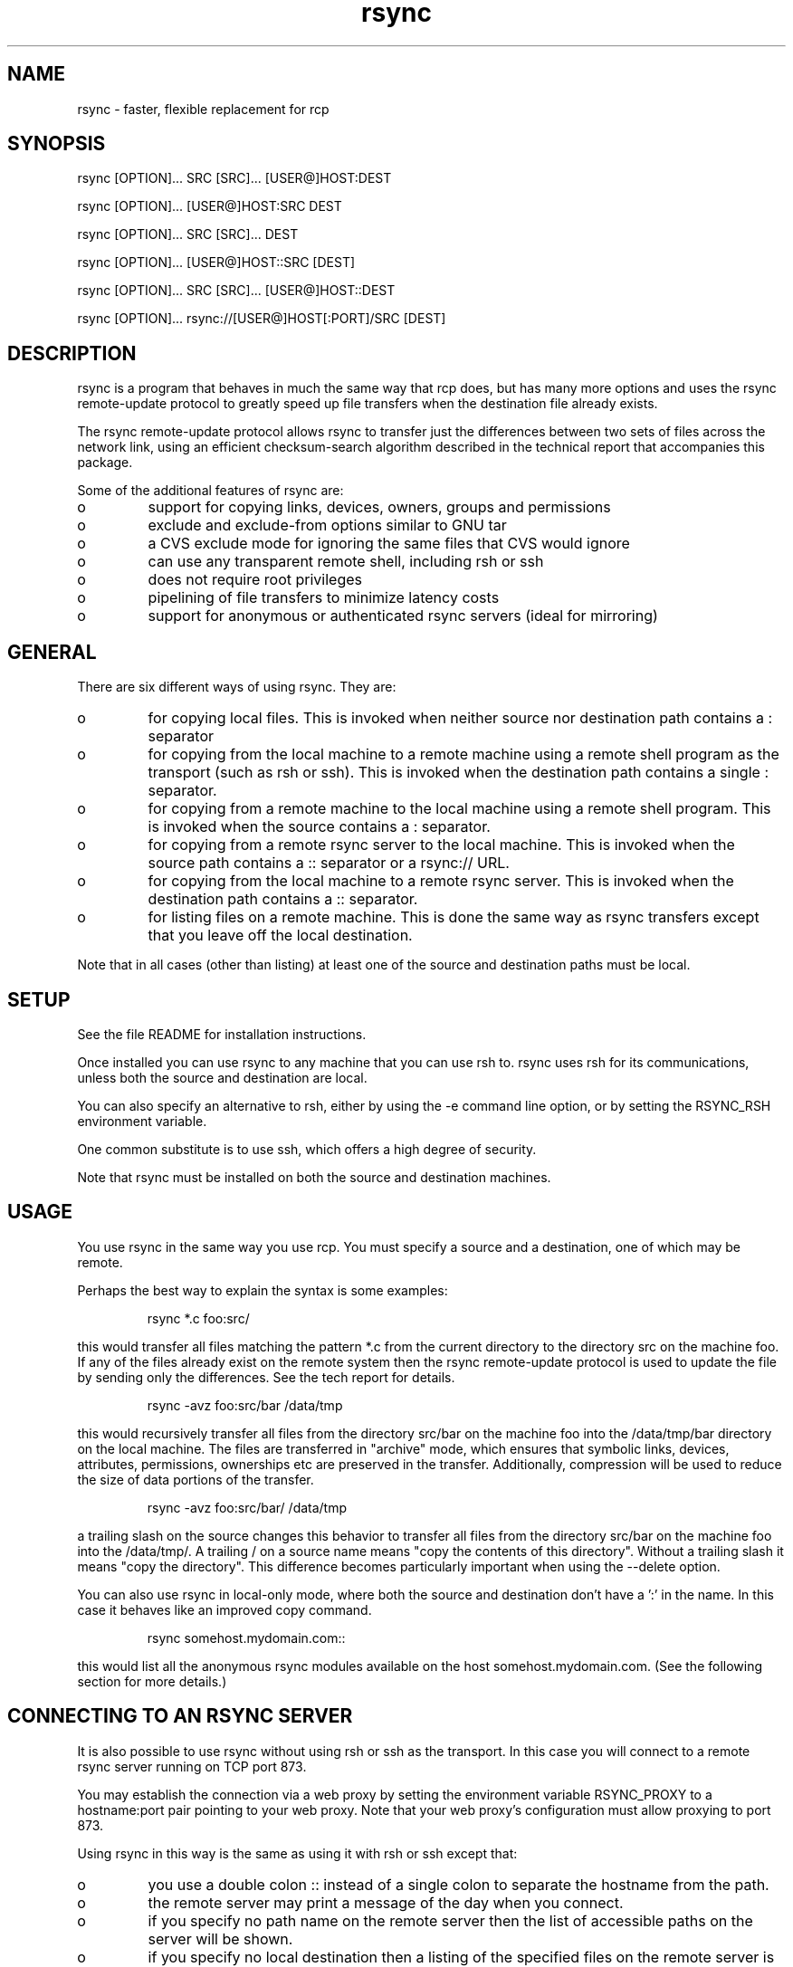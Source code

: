.TH "rsync" "1" "14 Dec 2001" "" "" 
.SH "NAME" 
rsync \- faster, flexible replacement for rcp
.SH "SYNOPSIS" 
.PP 
rsync [OPTION]\&.\&.\&. SRC [SRC]\&.\&.\&. [USER@]HOST:DEST
.PP 
rsync [OPTION]\&.\&.\&. [USER@]HOST:SRC DEST
.PP 
rsync [OPTION]\&.\&.\&. SRC [SRC]\&.\&.\&. DEST
.PP 
rsync [OPTION]\&.\&.\&. [USER@]HOST::SRC [DEST]
.PP 
rsync [OPTION]\&.\&.\&. SRC [SRC]\&.\&.\&. [USER@]HOST::DEST
.PP 
rsync [OPTION]\&.\&.\&. rsync://[USER@]HOST[:PORT]/SRC [DEST]
.PP 
.SH "DESCRIPTION" 
.PP 
rsync is a program that behaves in much the same way that rcp does,
but has many more options and uses the rsync remote-update protocol to
greatly speed up file transfers when the destination file already
exists\&.
.PP 
The rsync remote-update protocol allows rsync to transfer just the
differences between two sets of files across the network link, using
an efficient checksum-search algorithm described in the technical
report that accompanies this package\&.
.PP 
Some of the additional features of rsync are:
.PP 
.IP o 
support for copying links, devices, owners, groups and permissions
.IP o 
exclude and exclude-from options similar to GNU tar
.IP o 
a CVS exclude mode for ignoring the same files that CVS would ignore
.IP o 
can use any transparent remote shell, including rsh or ssh
.IP o 
does not require root privileges
.IP o 
pipelining of file transfers to minimize latency costs
.IP o 
support for anonymous or authenticated rsync servers (ideal for
mirroring)
.PP 
.SH "GENERAL" 
.PP 
There are six different ways of using rsync\&. They are:
.PP 
.IP o 
for copying local files\&. This is invoked when neither
source nor destination path contains a : separator
.IP 
.IP o 
for copying from the local machine to a remote machine using
a remote shell program as the transport (such as rsh or
ssh)\&. This is invoked when the destination path contains a
single : separator\&.
.IP 
.IP o 
for copying from a remote machine to the local machine
using a remote shell program\&. This is invoked when the source
contains a : separator\&.
.IP 
.IP o 
for copying from a remote rsync server to the local
machine\&. This is invoked when the source path contains a ::
separator or a rsync:// URL\&.
.IP 
.IP o 
for copying from the local machine to a remote rsync
server\&. This is invoked when the destination path contains a ::
separator\&. 
.IP 
.IP o 
for listing files on a remote machine\&. This is done the
same way as rsync transfers except that you leave off the
local destination\&.  
.PP 
Note that in all cases (other than listing) at least one of the source
and destination paths must be local\&.
.PP 
.SH "SETUP" 
.PP 
See the file README for installation instructions\&.
.PP 
Once installed you can use rsync to any machine that you can use rsh
to\&.  rsync uses rsh for its communications, unless both the source and
destination are local\&.
.PP 
You can also specify an alternative to rsh, either by using the -e
command line option, or by setting the RSYNC_RSH environment variable\&.
.PP 
One common substitute is to use ssh, which offers a high degree of
security\&.
.PP 
Note that rsync must be installed on both the source and destination
machines\&. 
.PP 
.SH "USAGE" 
.PP 
You use rsync in the same way you use rcp\&. You must specify a source
and a destination, one of which may be remote\&.
.PP 
Perhaps the best way to explain the syntax is some examples:
.PP 
.RS 
rsync *\&.c foo:src/
.RE 
.PP 
this would transfer all files matching the pattern *\&.c from the
current directory to the directory src on the machine foo\&. If any of
the files already exist on the remote system then the rsync
remote-update protocol is used to update the file by sending only the
differences\&. See the tech report for details\&.
.PP 
.RS 
rsync -avz foo:src/bar /data/tmp
.RE 
.PP 
this would recursively transfer all files from the directory src/bar on the
machine foo into the /data/tmp/bar directory on the local machine\&. The
files are transferred in "archive" mode, which ensures that symbolic
links, devices, attributes, permissions, ownerships etc are preserved
in the transfer\&.  Additionally, compression will be used to reduce the
size of data portions of the transfer\&.
.PP 
.RS 
rsync -avz foo:src/bar/ /data/tmp
.RE 
.PP 
a trailing slash on the source changes this behavior to transfer
all files from the directory src/bar on the machine foo into the
/data/tmp/\&.  A trailing / on a source name means "copy the
contents of this directory"\&.  Without a trailing slash it means "copy
the directory"\&. This difference becomes particularly important when
using the --delete option\&.
.PP 
You can also use rsync in local-only mode, where both the source and
destination don\&'t have a \&':\&' in the name\&. In this case it behaves like
an improved copy command\&.
.PP 
.RS 
rsync somehost\&.mydomain\&.com::
.RE 
.PP 
this would list all the anonymous rsync modules available on the host
somehost\&.mydomain\&.com\&.  (See the following section for more details\&.)
.PP 
.SH "CONNECTING TO AN RSYNC SERVER" 
.PP 
It is also possible to use rsync without using rsh or ssh as the
transport\&. In this case you will connect to a remote rsync server
running on TCP port 873\&. 
.PP 
You may establish the connection via a web proxy by setting the
environment variable RSYNC_PROXY to a hostname:port pair pointing to
your web proxy\&.  Note that your web proxy\&'s configuration must allow
proxying to port 873\&.
.PP 
Using rsync in this way is the same as using it with rsh or ssh except
that:
.PP 
.IP o 
you use a double colon :: instead of a single colon to
separate the hostname from the path\&. 
.IP 
.IP o 
the remote server may print a message of the day when you
connect\&.
.IP 
.IP o 
if you specify no path name on the remote server then the
list of accessible paths on the server will be shown\&.
.IP 
.IP o 
if you specify no local destination then a listing of the
specified files on the remote server is provided\&.
.PP 
Some paths on the remote server may require authentication\&. If so then
you will receive a password prompt when you connect\&. You can avoid the
password prompt by setting the environment variable RSYNC_PASSWORD to
the password you want to use or using the --password-file option\&. This
may be useful when scripting rsync\&.
.PP 
WARNING: On some systems environment variables are visible to all
users\&. On those systems using --password-file is recommended\&.
.PP 
.SH "RUNNING AN RSYNC SERVER" 
.PP 
An rsync server is configured using a config file which by default is
called /etc/rsyncd\&.conf\&. Please see the rsyncd\&.conf(5) man page for more
information\&. 
.PP 
.SH "EXAMPLES" 
.PP 
Here are some examples of how I use rsync\&.
.PP 
To backup my wife\&'s home directory, which consists of large MS Word
files and mail folders, I use a cron job that runs
.PP 
.RS 
rsync -Cavz \&. arvidsjaur:backup
.RE 
.PP 
each night over a PPP link to a duplicate directory on my machine
"arvidsjaur"\&.
.PP 
To synchronize my samba source trees I use the following Makefile
targets:
.PP 
.RS 
get:
.br 
rsync -avuzb --exclude \&'*~\&' samba:samba/ \&.
.PP 
put:
.br 
rsync -Cavuzb \&. samba:samba/
.PP 
sync: get put
.RE 
.PP 
this allows me to sync with a CVS directory at the other end of the
link\&. I then do cvs operations on the remote machine, which saves a
lot of time as the remote cvs protocol isn\&'t very efficient\&.
.PP 
I mirror a directory between my "old" and "new" ftp sites with the
command
.PP 
.RS 
rsync -az -e ssh --delete ~ftp/pub/samba/ nimbus:"~ftp/pub/tridge/samba"
.RE 
.PP 
this is launched from cron every few hours\&.
.PP 
.SH "OPTIONS SUMMARY" 
.PP 
Here is a short summary of the options available in rsync\&. Please refer
to the detailed description below for a complete description\&.
.PP 

.nf 
 

 -v, --verbose               increase verbosity
 -q, --quiet                 decrease verbosity
 -c, --checksum              always checksum
 -a, --archive               archive mode
 -r, --recursive             recurse into directories
 -R, --relative              use relative path names
 -b, --backup                make backups (default ~ suffix)
     --backup-dir            make backups into this directory
     --suffix=SUFFIX         override backup suffix
 -u, --update                update only (don\&'t overwrite newer files)
 -l, --links                 copy symlinks as symlinks
 -L, --copy-links            copy the referent of symlinks
     --copy-unsafe-links     copy links outside the source tree
     --safe-links            ignore links outside the destination tree
 -H, --hard-links            preserve hard links
 -p, --perms                 preserve permissions
 -o, --owner                 preserve owner (root only)
 -g, --group                 preserve group
 -D, --devices               preserve devices (root only)
 -t, --times                 preserve times
 -S, --sparse                handle sparse files efficiently
 -n, --dry-run               show what would have been transferred
 -W, --whole-file            copy whole files, no incremental checks
 -x, --one-file-system       don\&'t cross filesystem boundaries
 -B, --block-size=SIZE       checksum blocking size (default 700)
 -e, --rsh=COMMAND           specify rsh replacement
     --rsync-path=PATH       specify path to rsync on the remote machine
 -C, --cvs-exclude           auto ignore files in the same way CVS does
     --existing              only update files that already exist
     --delete                delete files that don\&'t exist on the sending side
     --delete-excluded       also delete excluded files on the receiving side
     --delete-after          delete after transferring, not before
     --ignore-errors         delete even if there are IO errors
     --max-delete=NUM        don\&'t delete more than NUM files
     --partial               keep partially transferred files
     --force                 force deletion of directories even if not empty
     --numeric-ids           don\&'t map uid/gid values by user/group name
     --timeout=TIME          set IO timeout in seconds
 -I, --ignore-times          don\&'t exclude files that match length and time
     --size-only             only use file size when determining if a file should be transferred
     --modify-window=NUM     Timestamp window (seconds) for file match (default=0)
 -T  --temp-dir=DIR          create temporary files in directory DIR
     --compare-dest=DIR      also compare destination files relative to DIR
 -P                          equivalent to --partial --progress
 -z, --compress              compress file data
     --exclude=PATTERN       exclude files matching PATTERN
     --exclude-from=FILE     exclude patterns listed in FILE
     --include=PATTERN       don\&'t exclude files matching PATTERN
     --include-from=FILE     don\&'t exclude patterns listed in FILE
     --version               print version number
     --daemon                run as a rsync daemon
     --no-detach             do not detach from the parent
     --address=ADDRESS       bind to the specified address
     --config=FILE           specify alternate rsyncd\&.conf file
     --port=PORT             specify alternate rsyncd port number
     --blocking-io           use blocking IO for the remote shell
     --stats                 give some file transfer stats
     --progress              show progress during transfer
     --log-format=FORMAT     log file transfers using specified format
     --password-file=FILE    get password from FILE
     --bwlimit=KBPS          limit I/O bandwidth, KBytes per second
     --read-batch=FILE       read batch file
     --write-batch           write batch file
 -h, --help                  show this help screen



.fi 
 

.PP 
.SH "OPTIONS" 
.PP 
rsync uses the GNU long options package\&. Many of the command line
options have two variants, one short and one long\&.  These are shown
below, separated by commas\&. Some options only have a long variant\&.
The \&'=\&' for options that take a parameter is optional; whitespace
can be used instead\&.
.PP 
.IP "\fB-h, --help\fP" 
Print a short help page describing the options
available in rsync
.IP 
.IP "\fB--version\fP" 
print the rsync version number and exit
.IP 
.IP "\fB-v, --verbose\fP" 
This option increases the amount of information you
are given during the transfer\&.  By default, rsync works silently\&. A
single -v will give you information about what files are being
transferred and a brief summary at the end\&. Two -v flags will give you
information on what files are being skipped and slightly more
information at the end\&. More than two -v flags should only be used if
you are debugging rsync\&.
.IP 
.IP "\fB-q, --quiet\fP" 
This option decreases the amount of information you
are given during the transfer, notably suppressing information messages
from the remote server\&. This flag is useful when invoking rsync from
cron\&.
.IP 
.IP "\fB-I, --ignore-times\fP" 
Normally rsync will skip any files that are
already the same length and have the same time-stamp\&. This option turns
off this behavior\&.
.IP 
.IP "\fB--size-only\fP" 
Normally rsync will skip any files that are
already the same length and have the same time-stamp\&. With the
--size-only option files will be skipped if they have the same size,
regardless of timestamp\&. This is useful when starting to use rsync
after using another mirroring system which may not preserve timestamps
exactly\&.
.IP 
.IP "\fB--modify-window\fP" 
When comparing two timestamps rsync treats
the timestamps as being equal if they are within the value of
modify_window\&. This is normally zero, but you may find it useful to
set this to a larger value in some situations\&. In particular, when
transferring to/from FAT filesystems which cannot represent times with
a 1 second resolution this option is useful\&.
.IP 
.IP "\fB-c, --checksum\fP" 
This forces the sender to checksum all files using
a 128-bit MD4 checksum before transfer\&. The checksum is then
explicitly checked on the receiver and any files of the same name
which already exist and have the same checksum and size on the
receiver are skipped\&.  This option can be quite slow\&.
.IP 
.IP "\fB-a, --archive\fP" 
This is equivalent to -rlptgoD\&. It is a quick
way of saying you want recursion and want to preserve almost
everything\&.  
.IP 
Note however that \fB-a\fP \fBdoes not preserve hardlinks\fP, because
finding multiply-linked files is expensive\&.  You must separately
specify \fB-H\fP\&.
.IP 
.IP "\fB-r, --recursive\fP" 
This tells rsync to copy directories
recursively\&. If you don\&'t specify this then rsync won\&'t copy
directories at all\&.
.IP 
.IP "\fB-R, --relative\fP" 
Use relative paths\&. This means that the full path
names specified on the command line are sent to the server rather than
just the last parts of the filenames\&. This is particularly useful when
you want to send several different directories at the same time\&. For
example, if you used the command
.IP 

.nf 
 
rsync foo/bar/foo\&.c remote:/tmp/
.fi 
 

.IP 
then this would create a file called foo\&.c in /tmp/ on the remote
machine\&. If instead you used
.IP 

.nf 
 
rsync -R foo/bar/foo\&.c remote:/tmp/
.fi 
 

.IP 
then a file called /tmp/foo/bar/foo\&.c would be created on the remote
machine\&. The full path name is preserved\&.
.IP 
.IP "\fB-b, --backup\fP" 
With this option preexisting destination files are
renamed with a ~ extension as each file is transferred\&.  You can
control the backup suffix using the --suffix option\&.
.IP 
.IP "\fB--backup-dir=DIR\fP" 
In combination with the --backup option, this
tells rsync to store all backups in the specified directory\&. This is
very useful for incremental backups\&.
.IP 
.IP "\fB--suffix=SUFFIX\fP" 
This option allows you to override the default
backup suffix used with the -b option\&. The default is a ~\&.
.IP 
.IP "\fB-u, --update\fP" 
This forces rsync to skip any files for which the
destination file already exists and has a date later than the source
file\&.
.IP 
.IP "\fB-l, --links\fP" 
When symlinks are encountered, recreate the
symlink on the destination\&.
.IP 
.IP "\fB-L, --copy-links\fP" 
When symlinks are encountered, the file that
they point to is copied, rather than the symlink\&.
.IP 
.IP "\fB--copy-unsafe-links\fP" 
This tells rsync to copy the referent of
symbolic links that point outside the source tree\&.  Absolute symlinks
are also treated like ordinary files, and so are any symlinks in the
source path itself when --relative is used\&.
.IP 
.IP "\fB--safe-links\fP" 
This tells rsync to ignore any symbolic links
which point outside the destination tree\&. All absolute symlinks are
also ignored\&. Using this option in conjunction with --relative may
give unexpected results\&. 
.IP 
.IP "\fB-H, --hard-links\fP" 
This tells rsync to recreate hard  links  on
the  remote system  to  be the same as the local system\&. Without this
option hard links are treated like regular files\&.
.IP 
Note that rsync can only detect hard links if both parts of the link
are in the list of files being sent\&.
.IP 
This option can be quite slow, so only use it if you need it\&.
.IP 
.IP "\fB-W, --whole-file\fP" 
With this option the incremental rsync algorithm
is not used and the whole file is sent as-is instead\&.  The transfer may be
faster if this option is used when the bandwidth between the source and
target machines is higher than the bandwidth to disk (especially when the
"disk" is actually a networked file system)\&.  This is the default when both
the source and target are on the local machine\&.
.IP 
.IP "\fB-p, --perms\fP" 
This option causes rsync to update the remote
permissions to be the same as the local permissions\&.
.IP 
.IP "\fB-o, --owner\fP" 
This option causes rsync to set the owner of the
destination file to be the same as the source file\&.  On most systems,
only the super-user can set file ownership\&.  
.IP 
.IP "\fB-g, --group\fP" 
This option causes rsync to set the group of the
destination file to be the same as the source file\&.  If the receiving
program is not running as the super-user, only groups that the
receiver is a member of will be preserved (by group name, not group id
number)\&.
.IP 
.IP "\fB-D, --devices\fP" 
This option causes rsync to transfer character and
block device information to the remote system to recreate these
devices\&. This option is only available to the super-user\&.
.IP 
.IP "\fB-t, --times\fP" 
This tells rsync to transfer modification times along
with the files and update them on the remote system\&.  Note that if this
option is not used, the optimization that excludes files that have not been
modified cannot be effective; in other words, a missing -t or -a will
cause the next transfer to behave as if it used -I, and all files will have
their checksums compared and show up in log messages even if they haven\&'t
changed\&.
.IP 
.IP "\fB-n, --dry-run\fP" 
This tells rsync to not do any file transfers,
instead it will just report the actions it would have taken\&.
.IP 
.IP "\fB-S, --sparse\fP" 
Try to handle sparse files efficiently so they take
up less space on the destination\&.
.IP 
NOTE: Don\&'t use this option when the destination is a Solaris "tmpfs"
filesystem\&. It doesn\&'t seem to handle seeks over null regions
correctly and ends up corrupting the files\&.
.IP 
.IP "\fB-x, --one-file-system\fP" 
This tells rsync not to cross filesystem
boundaries  when recursing\&.  This  is useful for transferring the
contents of only one filesystem\&.
.IP 
.IP "\fB--existing\fP" 
This tells rsync not to create any new files -
only update files that already exist on the destination\&.
.IP 
.IP "\fB--max-delete=NUM\fP" 
This tells rsync not to delete more than NUM
files or directories\&. This is useful when mirroring very large trees
to prevent disasters\&.
.IP 
.IP "\fB--delete\fP" 
This tells rsync to delete any files on the receiving
side that aren\&'t on the sending side\&.   Files that are excluded from
transfer are excluded from being deleted unless you use --delete-excluded\&.
.IP 
This option has no effect if directory recursion is not selected\&.
.IP 
This option can be dangerous if used incorrectly!  It is a very good idea
to run first using the dry run option (-n) to see what files would be
deleted to make sure important files aren\&'t listed\&.
.IP 
If the sending side detects any IO errors then the deletion of any
files at the destination will be automatically disabled\&. This is to
prevent temporary filesystem failures (such as NFS errors) on the
sending side causing a massive deletion of files on the
destination\&.  You can override this with the --ignore-errors option\&.
.IP 
.IP "\fB--delete-excluded\fP" 
In addition to deleting the files on the
receiving side that are not on the sending side, this tells rsync to also
delete any files on the receiving side that are excluded (see --exclude)\&.
.IP 
.IP "\fB--delete-after\fP" 
By default rsync does file deletions before
transferring files to try to ensure that there is sufficient space on
the receiving filesystem\&. If you want to delete after transferring
then use the --delete-after switch\&.
.IP 
.IP "\fB--ignore-errors\fP" 
Tells --delete to go ahead and delete files
even when there are IO errors\&.
.IP 
.IP "\fB--force\fP" 
This options tells rsync to delete directories even if
they are not empty\&.  This applies to both the --delete option and to
cases where rsync tries to copy a normal file but the destination
contains a directory of the same name\&. 
.IP 
Since this option was added, deletions were reordered to be done depth-first
so it is hardly ever needed anymore except in very obscure cases\&.
.IP 
.IP "\fB-B , --block-size=BLOCKSIZE\fP" 
This controls the block size used in
the rsync algorithm\&. See the technical report for details\&.
.IP 
.IP "\fB-e, --rsh=COMMAND\fP" 
This option allows you to choose an alternative
remote shell program to use for communication between the local and
remote copies of rsync\&. By default, rsync will use rsh, but you may
like to instead use ssh because of its high security\&.
.IP 
You can also choose the remote shell program using the RSYNC_RSH
environment variable\&.
.IP 
See also the --blocking-io option which is affected by this option\&.
.IP 
.IP "\fB--rsync-path=PATH\fP" 
Use this to specify the path to the copy of
rsync on the remote machine\&. Useful when it\&'s not in your path\&. Note
that this is the full path to the binary, not just the directory that
the binary is in\&.
.IP 
.IP "\fB--exclude=PATTERN\fP" 
This option allows you to selectively exclude
certain files from the list of files to be transferred\&. This is most
useful in combination with a recursive transfer\&.
.IP 
You may use as many --exclude options on the command line as you like
to build up the list of files to exclude\&.
.IP 
See the section on exclude patterns for information on the syntax of 
this option\&.
.IP 
.IP "\fB--exclude-from=FILE\fP" 
This option is similar to the --exclude
option, but instead it adds all exclude patterns listed in the file
FILE to the exclude list\&.  Blank lines in FILE and lines starting with
\&';\&' or \&'#\&' are ignored\&.
.IP 
.IP "\fB--include=PATTERN\fP" 
This option tells rsync to not exclude the
specified pattern of filenames\&. This is useful as it allows you to
build up quite complex exclude/include rules\&.
.IP 
See the section of exclude patterns for information on the syntax of 
this option\&.
.IP 
.IP "\fB--include-from=FILE\fP" 
This specifies a list of include patterns
from a file\&.
.IP 
.IP "\fB-C, --cvs-exclude\fP" 
This is a useful shorthand for excluding a
broad range of files that you often don\&'t want to transfer between
systems\&. It uses the same algorithm that CVS uses to determine if
a file should be ignored\&.
.IP 
The exclude list is initialized to:
.IP 
.RS 
RCS SCCS CVS CVS\&.adm RCSLOG cvslog\&.* tags TAGS \&.make\&.state
\&.nse_depinfo *~ #* \&.#* ,* *\&.old *\&.bak *\&.BAK *\&.orig *\&.rej \&.del-*
*\&.a *\&.o *\&.obj *\&.so *\&.Z *\&.elc *\&.ln core
.RE 
.IP 
then files listed in a $HOME/\&.cvsignore are added to the list and any
files listed in the CVSIGNORE environment variable (space delimited)\&.
.IP 
Finally, any file is ignored if it is in the same directory as a
\&.cvsignore file and matches one of the patterns listed therein\&.  See
the \fBcvs(1)\fP manual for more information\&.
.IP 
.IP "\fB--csum-length=LENGTH\fP" 
By default the primary checksum used in
rsync is a very strong 16 byte MD4 checksum\&. In most cases you will
find that a truncated version of this checksum is quite efficient, and
this will decrease the size of the checksum data sent over the link,
making things faster\&. 
.IP 
You can choose the number of bytes in the truncated checksum using the
--csum-length option\&. Any value less than or equal to 16 is valid\&.
.IP 
Note that if you use this option then you run the risk of ending up
with an incorrect target file\&. The risk with a value of 16 is
microscopic and can be safely ignored (the universe will probably end
before it fails) but with smaller values the risk is higher\&.
.IP 
Current versions of rsync actually use an adaptive algorithm for the
checksum length by default, using a 16 byte file checksum to determine
if a 2nd pass is required with a longer block checksum\&. Only use this
option if you have read the source code and know what you are doing\&.
.IP 
.IP "\fB-T, --temp-dir=DIR\fP" 
This option instructs rsync to use DIR as a
scratch directory when creating temporary copies of the files
transferred on the receiving side\&.  The default behavior is to create
the temporary files in the receiving directory\&.
.IP 
.IP "\fB--compare-dest=DIR\fP" 
This option instructs rsync to use DIR on
the destination machine as an additional directory to compare destination
files against when doing transfers\&.  This is useful for doing transfers to
a new destination while leaving existing files intact, and then doing a
flash-cutover when all files have been successfully transferred (for
example by moving directories around and removing the old directory,
although this requires also doing the transfer with -I to avoid skipping
files that haven\&'t changed)\&.  This option increases the usefulness of
--partial because partially transferred files will remain in the new
temporary destination until they have a chance to be completed\&.  If DIR is
a relative path, it is relative to the destination directory\&.
.IP 
.IP "\fB-z, --compress\fP" 
With this option, rsync compresses any data from
the files that it sends to the destination machine\&.  This
option is useful on slow links\&.  The compression method used is the
same method that gzip uses\&.
.IP 
Note this this option typically achieves better compression ratios
that can be achieved by using a compressing remote shell, or a
compressing transport, as it takes advantage of the implicit
information sent for matching data blocks\&.
.IP 
.IP "\fB--numeric-ids\fP" 
With this option rsync will transfer numeric group
and user ids rather than using user and group names and mapping them
at both ends\&.
.IP 
By default rsync will use the user name and group name to determine
what ownership to give files\&. The special uid 0 and the special group
0 are never mapped via user/group names even if the --numeric-ids
option is not specified\&.
.IP 
If the source system is a daemon using chroot, or if a user or group
name does not exist on the destination system, then the numeric id
from the source system is used instead\&.
.IP 
.IP "\fB--timeout=TIMEOUT\fP" 
This option allows you to set a maximum IO
timeout in seconds\&. If no data is transferred for the specified time
then rsync will exit\&. The default is 0, which means no timeout\&.
.IP 
.IP "\fB--daemon\fP" 
This tells rsync that it is to run as a daemon\&.  The
daemon may be accessed using the \fBhost::module\fP or
\fBrsync://host/module/\fP syntax\&.
.IP 
If standard input is a socket then rsync will assume that it is being
run via inetd, otherwise it will detach from the current terminal and
become a background daemon\&.  The daemon will read the config file
(/etc/rsyncd\&.conf) on each connect made by a client and respond to
requests accordingly\&.  See the rsyncd\&.conf(5) man page for more
details\&.
.IP 
.IP "\fB--no-detach\fP" 
When running as a daemon, this option instructs
rsync to not detach itself and become a background process\&.  This
option is required when running as a service on Cygwin, and may also
be useful when rsync is supervised by a program such as
\fBdaemontools\fP or AIX\&'s \fBSystem Resource Controller\fP\&.
\fB--no-detach\fP is also recommended when rsync is run under a
debugger\&.  This option has no effect if rsync is run from inetd or
sshd\&.
.IP 
.IP "\fB--address\fP" 
By default rsync will bind to the wildcard address
when run as a daemon with the --daemon option or when connecting to a
rsync server\&. The --address option allows you to specify a specific IP
address (or hostname) to bind to\&. This makes virtual hosting possible
in conjunction with the --config option\&.
.IP 
.IP "\fB--config=FILE\fP" 
This specifies an alternate config file than
the default /etc/rsyncd\&.conf\&. This is only relevant when --daemon is
specified\&. 
.IP 
.IP "\fB--port=PORT\fP" 
This specifies an alternate TCP port number to use
rather than the default port 873\&.
.IP 
.IP "\fB--blocking-io\fP" 
This tells rsync to use blocking IO when launching
a remote shell transport\&.  If -e or --rsh are not specified or are set to
the default "rsh", this defaults to blocking IO, otherwise it defaults to
non-blocking IO\&.  You may find the --blocking-io option is needed for some
remote shells that can\&'t handle non-blocking IO\&.  Ssh prefers blocking IO\&.
.IP 
.IP "\fB--log-format=FORMAT\fP" 
This allows you to specify exactly what the
rsync client logs to stdout on a per-file basis\&. The log format is
specified using the same format conventions as the log format option in
rsyncd\&.conf\&.
.IP 
.IP "\fB--stats\fP" 
This tells rsync to print a verbose set of statistics
on the file transfer, allowing you to tell how effective the rsync
algorithm is for your data\&.
.IP 
.IP "\fB--partial\fP" 
By default, rsync will delete any partially
transferred file if the transfer is interrupted\&. In some circumstances
it is more desirable to keep partially transferred files\&. Using the
--partial option tells rsync to keep the partial file which should
make a subsequent transfer of the rest of the file much faster\&.
.IP 
.IP "\fB--progress\fP" 
This option tells rsync to print information
showing the progress of the transfer\&. This gives a bored user
something to watch\&.
.IP 
This option is normally combined with -v\&. Using this option without
the -v option will produce weird results on your display\&.
.IP 
.IP "\fB-P\fP" 
The -P option is equivalent to --partial --progress\&. I
found myself typing that combination quite often so I created an
option to make it easier\&.
.IP 
.IP "\fB--password-file\fP" 
This option allows you to provide a password
in a file for accessing a remote rsync server\&. Note that this option
is only useful when accessing a rsync server using the built in
transport, not when using a remote shell as the transport\&. The file
must not be world readable\&. It should contain just the password as a
single line\&.
.IP 
.IP "\fB--bwlimit=KBPS\fP" 
This option allows you to specify a maximum
transfer rate in kilobytes per second\&. This option is most effective when
using rsync with large files (several megabytes and up)\&. Due to the nature
of rsync transfers, blocks of data are sent, then if rsync determines the
transfer was too fast, it will wait before sending the next data block\&. The
result is an average transfer rate equalling the specified limit\&. A value
of zero specifies no limit\&.
.IP 
.IP "\fB--read-batch\fP" 
Apply a previously generated change batch\&.
.IP 
.IP "\fB--write-batch\fP" 
Generate a set of files that can be transferred
as a batch update\&.
.IP 
.PP 
.SH "EXCLUDE PATTERNS" 
.PP 
The exclude and include patterns specified to rsync allow for flexible
selection of which files to transfer and which files to skip\&.
.PP 
rsync builds an ordered list of include/exclude options as specified on
the command line\&. When a filename is encountered, rsync checks the
name against each exclude/include pattern in turn\&. The first matching
pattern is acted on\&. If it is an exclude pattern, then that file is
skipped\&. If it is an include pattern then that filename is not
skipped\&. If no matching include/exclude pattern is found then the
filename is not skipped\&.
.PP 
Note that when used with -r (which is implied by -a), every subcomponent of
every path is visited from top down, so include/exclude patterns get
applied recursively to each subcomponent\&.
.PP 
Note also that the --include and --exclude options take one pattern
each\&. To add multiple patterns use the --include-from and
--exclude-from options or multiple --include and --exclude options\&. 
.PP 
The patterns can take several forms\&. The rules are:
.PP 
.IP o 
if the pattern starts with a / then it is matched against the
start of the filename, otherwise it is matched against the end of
the filename\&.  Thus "/foo" would match a file called "foo" at the base of
the tree\&.  On the other hand, "foo" would match any file called "foo"
anywhere in the tree because the algorithm is applied recursively from
top down; it behaves as if each path component gets a turn at being the
end of the file name\&.
.IP 
.IP o 
if the pattern ends with a / then it will only match a
directory, not a file, link or device\&.
.IP 
.IP o 
if the pattern contains a wildcard character from the set
*?[ then expression matching is applied using the shell filename
matching rules\&. Otherwise a simple string match is used\&.
.IP 
.IP o 
if the pattern includes a double asterisk "**" then all wildcards in
the pattern will match slashes, otherwise they will stop at slashes\&.
.IP 
.IP o 
if the pattern contains a / (not counting a trailing /) then it
is matched against the full filename, including any leading
directory\&. If the pattern doesn\&'t contain a / then it is matched
only against the final component of the filename\&.  Again, remember
that the algorithm is applied recursively so "full filename" can 
actually be any portion of a path\&.
.IP 
.IP o 
if the pattern starts with "+ " (a plus followed by a space)
then it is always considered an include pattern, even if specified as
part of an exclude option\&. The "+ " part is discarded before matching\&.
.IP 
.IP o 
if the pattern starts with "- " (a minus followed by a space)
then it is always considered an exclude pattern, even if specified as
part of an include option\&. The "- " part is discarded before matching\&.
.IP 
.IP o 
if the pattern is a single exclamation mark ! then the current
include/exclude list is reset, removing all previously defined patterns\&.
.PP 
The +/- rules are most useful in exclude lists, allowing you to have a
single exclude list that contains both include and exclude options\&.
.PP 
If you end an exclude list with --exclude \&'*\&', note that since the
algorithm is applied recursively that unless you explicitly include
parent directories of files you want to include then the algorithm
will stop at the parent directories and never see the files below
them\&.  To include all directories, use --include \&'*/\&' before the
--exclude \&'*\&'\&.
.PP 
Here are some exclude/include examples:
.PP 
.IP o 
--exclude "*\&.o" would exclude all filenames matching *\&.o
.IP o 
--exclude "/foo" would exclude a file in the base directory called foo
.IP o 
--exclude "foo/" would exclude any directory called foo
.IP o 
--exclude "/foo/*/bar" would exclude any file called bar two
levels below a base directory called foo
.IP o 
--exclude "/foo/**/bar" would exclude any file called bar two
or more levels below a base directory called foo
.IP o 
--include "*/" --include "*\&.c" --exclude "*" would include all 
directories and C source files
.IP o 
--include "foo/" --include "foo/bar\&.c" --exclude "*" would include
only foo/bar\&.c (the foo/ directory must be explicitly included or
it would be excluded by the "*")
.PP 
.SH "BATCH MODE" 
.PP 
\fBNote:\fP Batch mode should be considered experimental in this version
of rsync\&.  The interface or behaviour may change before it stabilizes\&.
.PP 
The following call generates 4 files that encapsulate the information
for synchronizing the contents of \fBtarget_dir\fP with the updates found in
\fBsrc_dir\fP
.PP 
.RS 
$ rsync --write-batch [other rsync options here] \e
.br 
/somewhere/src_dir /somewhere/target_dir
.RE 
.PP 
The generated files are labeled with a common timestamp:
.PP 
.IP o 
\fBrsync_argvs\&.<timestamp>\fP command-line arguments
.IP o 
\fBrsync_flist\&.<timestamp>\fP rsync internal file metadata
.IP o 
\fBrsync_csums\&.<timestamp>\fP rsync checksums
.IP o 
\fBrsync_delta\&.<timestamp>\fP data blocks for file update & change
.PP 
See \fBhttp://www\&.ils\&.unc\&.edu/i2dsi/unc_rsync+\&.html\fP for papers and technical
reports\&.
.PP 
.SH "SYMBOLIC LINKS" 
.PP 
Three basic behaviours are possible when rsync encounters a symbolic
link in the source directory\&.
.PP 
By default, symbolic links are not transferred at all\&.  A message
"skipping non-regular" file is emitted for any symlinks that exist\&.
.PP 
If \fB--links\fP is specified, then symlinks are recreated with the same
target on the destination\&.  Note that \fB--archive\fP implies
\fB--links\fP\&.
.PP 
If \fB--copy-links\fP is specified, then symlinks are "collapsed" by
copying their referent, rather than the symlink\&.
.PP 
rsync also distinguishes "safe" and "unsafe" symbolic links\&.  An
example where this might be used is a web site mirror that wishes
ensure the rsync module they copy does not include symbolic links to
\fB/etc/passwd\fP in the public section of the site\&.  Using
\fB--copy-unsafe-links\fP will cause any links to be copied as the file
they point to on the destination\&.  Using \fB--safe-links\fP will cause
unsafe links to be ommitted altogether\&.
.PP 
.SH "DIAGNOSTICS" 
.PP 
rsync occasionally produces error messages that may seem a little
cryptic\&. The one that seems to cause the most confusion is "protocol
version mismatch - is your shell clean?"\&.
.PP 
This message is usually caused by your startup scripts or remote shell
facility producing unwanted garbage on the stream that rsync is using
for its transport\&. The way to diagnose this problem is to run your
remote shell like this:
.PP 

.nf 
 

   rsh remotehost /bin/true > out\&.dat

.fi 
 

.PP 
then look at out\&.dat\&. If everything is working correctly then out\&.dat
should be a zero length file\&. If you are getting the above error from
rsync then you will probably find that out\&.dat contains some text or
data\&. Look at the contents and try to work out what is producing
it\&. The most common cause is incorrectly configured shell startup
scripts (such as \&.cshrc or \&.profile) that contain output statements
for non-interactive logins\&.
.PP 
If you are having trouble debugging include and exclude patterns, then
try specifying the -vv option\&.  At this level of verbosity rsync will
show why each individual file is included or excluded\&.
.PP 
.SH "EXIT VALUES" 
.PP 
.IP "\fBRERR_SYNTAX 1\fP" 
Syntax or usage error 
.IP "\fBRERR_PROTOCOL 2\fP" 
Protocol incompatibility 
.IP "\fBRERR_FILESELECT 3\fP" 
Errors selecting input/output files, dirs
.IP 
.IP "\fBRERR_UNSUPPORTED 4\fP" 
Requested action not supported: an attempt
was made to manipulate 64-bit files on a platform that cannot support
them; or an option was speciifed that is supported by the client and
not by the server\&.
.IP 
.IP "\fBRERR_SOCKETIO 10\fP" 
Error in socket IO 
.IP "\fBRERR_FILEIO 11\fP" 
Error in file IO 
.IP "\fBRERR_STREAMIO 12\fP" 
Error in rsync protocol data stream 
.IP "\fBRERR_MESSAGEIO 13\fP" 
Errors with program diagnostics 
.IP "\fBRERR_IPC 14\fP" 
Error in IPC code 
.IP "\fBRERR_SIGNAL 20\fP" 
Received SIGUSR1 or SIGINT 
.IP "\fBRERR_WAITCHILD 21\fP" 
Some error returned by waitpid() 
.IP "\fBRERR_MALLOC 22\fP" 
Error allocating core memory buffers 
.IP "\fBRERR_TIMEOUT 30\fP" 
Timeout in data send/receive 
.PP 
.SH "ENVIRONMENT VARIABLES" 
.PP 
.IP 
.IP "\fBCVSIGNORE\fP" 
The CVSIGNORE environment variable supplements any
ignore patterns in \&.cvsignore files\&. See the --cvs-exclude option for
more details\&.
.IP 
.IP "\fBRSYNC_RSH\fP" 
The RSYNC_RSH environment variable allows you to
override the default shell used as the transport for rsync\&. This can
be used instead of the -e option\&.
.IP 
.IP "\fBRSYNC_PROXY\fP" 
The RSYNC_PROXY environment variable allows you to
redirect your rsync client to use a web proxy when connecting to a
rsync daemon\&. You should set RSYNC_PROXY to a hostname:port pair\&.
.IP 
.IP "\fBRSYNC_PASSWORD\fP" 
Setting RSYNC_PASSWORD to the required
password allows you to run authenticated rsync connections to a rsync
daemon without user intervention\&. Note that this does not supply a
password to a shell transport such as ssh\&.
.IP 
.IP "\fBUSER\fP or \fBLOGNAME\fP" 
The USER or LOGNAME environment variables
are used to determine the default username sent to a rsync server\&.
.IP 
.IP "\fBHOME\fP" 
The HOME environment variable is used to find the user\&'s
default \&.cvsignore file\&.
.IP 
.PP 
.SH "FILES" 
.PP 
/etc/rsyncd\&.conf
.PP 
.SH "SEE ALSO" 
.PP 
rsyncd\&.conf(5)
.PP 
.SH "DIAGNOSTICS" 
.PP 
.SH "BUGS" 
.PP 
times are transferred as unix time_t values
.PP 
file permissions, devices etc are transferred as native numerical
values
.PP 
see also the comments on the --delete option
.PP 
Please report bugs! The rsync bug tracking system is online at
http://rsync\&.samba\&.org/rsync/
.PP 
.SH "VERSION" 
This man page is current for version 2\&.0 of rsync
.PP 
.SH "CREDITS" 
.PP 
rsync is distributed under the GNU public license\&.  See the file
COPYING for details\&.
.PP 
A WEB site is available at
http://rsync\&.samba\&.org/\&.  The site
includes an FAQ-O-Matic which may cover questions unanswered by this
manual page\&.
.PP 
The primary ftp site for rsync is
ftp://rsync\&.samba\&.org/pub/rsync\&.
.PP 
We would be delighted to hear from you if you like this program\&.
.PP 
This program uses the excellent zlib compression library written by
Jean-loup Gailly and Mark Adler\&.
.PP 
.SH "THANKS" 
.PP 
Thanks to Richard Brent, Brendan Mackay, Bill Waite, Stephen Rothwell
and David Bell for helpful suggestions, patches and testing of rsync\&.
I\&'ve probably missed some people, my apologies if I have\&.
.PP 
Especial thanks also to: David Dykstra, Jos Backus, Sebastian Krahmer\&.
.PP 
.SH "AUTHOR" 
.PP 
rsync was written by Andrew Tridgell <tridge@samba\&.org> and Paul
Mackerras\&.
.PP 
rsync is now maintained by Martin Pool <mbp@samba\&.org>\&.  
.PP 
Mailing lists for support and development are available at
http://lists\&.samba\&.org 
.PP 
If you suspect you have found a security vulnerability in rsync,
please send it directly to Martin Pool and Andrew Tridgell\&.  For other
enquiries, please use the mailing list\&.
